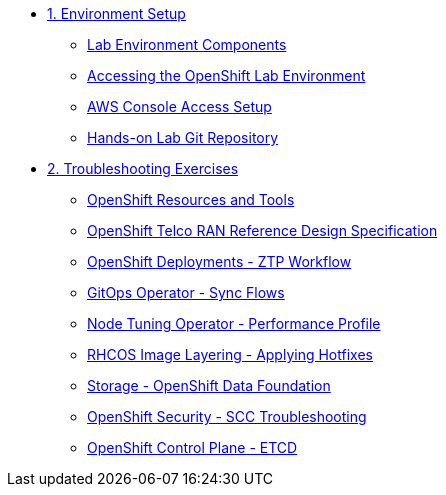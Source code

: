 * xref:01-setup.adoc[1. Environment Setup]
** xref:01-setup.adoc#setup[Lab Environment Components]
** xref:01-setup.adoc#bastion[Accessing the OpenShift Lab Environment]
** xref:01-setup.adoc#aws[AWS Console Access Setup]
** xref:01-setup.adoc#git[Hands-on Lab Git Repository]

* xref:02-labs.adoc[2. Troubleshooting Exercises]
** xref:labs/lab-resources-tools.adoc#resources[OpenShift Resources and Tools]
** xref:labs/lab-telco-rds.adoc#rds[OpenShift Telco RAN Reference Design Specification]
** xref:labs/lab-ztp-workflow.adoc#ztp[OpenShift Deployments - ZTP Workflow]
** xref:labs/lab-gitops-sync.adoc#gitos[GitOps Operator - Sync Flows]
** xref:labs/lab-performance-profile.adoc#perfprofile[Node Tuning Operator - Performance Profile]
** xref:labs/lab-rhcos-layering.adoc#layering[RHCOS Image Layering - Applying Hotfixes]
** xref:labs/lab-storage-odf.adoc#odf[Storage - OpenShift Data Foundation]
** xref:labs/lab-security-scc.adoc#scc[OpenShift Security - SCC Troubleshooting]
** xref:labs/lab-etcd-troubleshooting.adoc#etcd[OpenShift Control Plane - ETCD]
